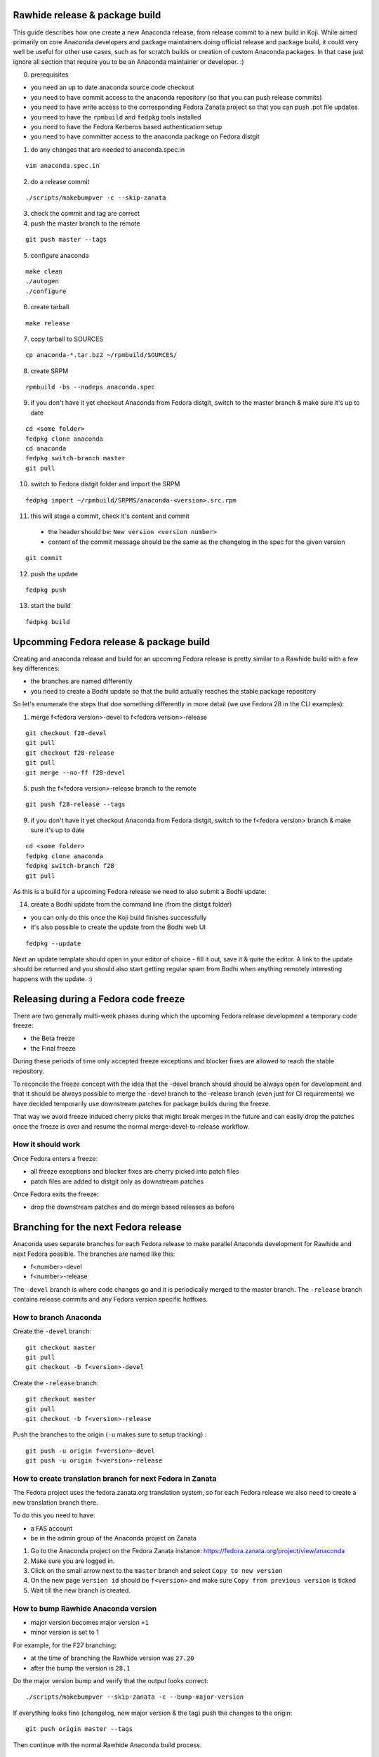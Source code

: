 Rawhide release & package build
===============================

This guide describes how one create a new Anaconda release, from release commit to a new build in Koji.
While aimed primarily on core Anaconda developers and package maintainers doing official release and package build,
it could very well be useful for other use cases, such as for scratch builds or creation of custom Anaconda packages.
In that case just ignore all section that require you to be an Anaconda maintainer or developer. :)

0. prerequisites

- you need an up to date anaconda source code checkout
- you need to have commit access to the anaconda repository (so that you can push release commits)
- you need to have write access to the corresponding Fedora Zanata project so that you can push .pot file updates
- you need to have the ``rpmbuild`` and ``fedpkg`` tools installed
- you need to have the Fedora Kerberos based authentication setup
- you need to have committer access to the anaconda package on Fedora distgit


1. do any changes that are needed to anaconda.spec.in

::

   vim anaconda.spec.in

2. do a release commit

::

    ./scripts/makebumpver -c --skip-zanata

3. check the commit and tag are correct

4. push the master branch to the remote

::

    git push master --tags

5. configure anaconda

::

    make clean
    ./autogen
    ./configure

6. create tarball

::

   make release

7. copy tarball to SOURCES

::

    cp anaconda-*.tar.bz2 ~/rpmbuild/SOURCES/

8. create SRPM


::

    rpmbuild -bs --nodeps anaconda.spec

9. if you don't have it yet checkout Anaconda from Fedora distgit, switch to the master branch & make sure it's up to date

::

    cd <some folder>
    fedpkg clone anaconda
    cd anaconda
    fedpkg switch-branch master
    git pull

10. switch to Fedora distgit folder and import the SRPM

::

    fedpkg import ~/rpmbuild/SRPMS/anaconda-<version>.src.rpm

11. this will stage a commit, check it's content and commit

 - the header should be: ``New version <version number>``
 - content of the commit message should be the same as the changelog in the spec for the given version

::

  git commit

12. push the update

::

    fedpkg push

13. start the build

::

    fedpkg build


Upcomming Fedora release & package build
========================================

Creating and anaconda release and build for an upcoming Fedora release is pretty similar to a Rawhide build
with a few key differences:

- the branches are named differently
- you need to create a Bodhi update so that the build actually reaches the stable package repository

So let's enumerate the steps that doe something differently in more detail (we use Fedora 28 in the CLI examples):

1. merge f<fedora version>-devel to f<fedora version>-release

::

    git checkout f28-devel
    git pull
    git checkout f28-release
    git pull
    git merge --no-ff f28-devel


5. push the f<fedora version>-release branch to the remote

::

    git push f28-release --tags


9. if you don't have it yet checkout Anaconda from Fedora distgit, switch to the f<fedora version> branch & make sure it's up to date

::

    cd <some folder>
    fedpkg clone anaconda
    fedpkg switch-branch f28
    git pull


As this is a build for a upcoming Fedora release we need to also submit a Bodhi update:

14. create a Bodhi update from the command line (from the distgit folder)

- you can only do this once the Koji build finishes successfully
- it's also possible to create the update from the Bodhi web UI

::

    fedpkg --update

Next an update template should open in your editor of choice - fill it out, save it & quite the editor.
A link to the update should be returned and you should also start getting regular spam from Bodhi when
anything remotely interesting happens with the update. :)



Releasing during a Fedora code freeze
=====================================

There are two generally multi-week phases during which the upcoming Fedora release development a temporary code freeze:

- the Beta freeze
- the Final freeze

During these periods of time only accepted freeze exceptions and blocker fixes are allowed to reach the stable repository.

To reconcile the freeze concept with the idea that the -devel branch should should be always open for development and that
it should be always possible to merge the -devel branch to the -release branch (even just for CI requirements) we have
decided temporarily use downstream patches for package builds during the freeze.

That way we avoid freeze induced cherry picks that might break merges in the future and can easily drop the patches once
the freeze is over and resume the normal merge-devel-to-release workflow.

How it should work
------------------

Once Fedora enters a freeze:

- all freeze exceptions and blocker fixes are cherry picked into patch files
- patch files are added to distgit only as downstream patches

Once Fedora exits the freeze:

- drop the downstream patches and do merge based releases as before


Branching for the next Fedora release
=====================================

Anaconda uses separate branches for each Fedora release to make parallel Anaconda development for Rawhide and next Fedora possible.
The branches are named like this:

- f<number>-devel
- f<number>-release

The ``-devel`` branch is where code changes go and it is periodically merged to the master branch.
The ``-release`` branch contains release commits and any Fedora version specific hotfixes.

How to branch Anaconda
----------------------

Create the ``-devel`` branch:

::

    git checkout master
    git pull
    git checkout -b f<version>-devel

Create the ``-release`` branch:

::

    git checkout master
    git pull
    git checkout -b f<version>-release

Push the branches to the origin (``-u`` makes sure to setup tracking) :

::

    git push -u origin f<version>-devel
    git push -u origin f<version>-release

How to create translation branch for next Fedora in Zanata
----------------------------------------------------------

The Fedora project uses the fedora.zanata.org translation system, so for each Fedora release we also need
to create a new translation branch there.

To do this you need to have:

- a FAS account
- be in the admin group of the Anaconda project on Zanata

1. Go to the Anaconda project on the Fedora Zanata instance: https://fedora.zanata.org/project/view/anaconda

2. Make sure you are logged in.

3. Click on the small arrow next to the ``master`` branch and select ``Copy to new version``

4. On the new page ``version id`` should be ``f<version>`` and make sure ``Copy from previous version`` is ticked

5. Wait till the new branch is created.

How to bump Rawhide Anaconda version
------------------------------------

- major version becomes major version ``+1``
- minor version is set to 1

For example, for the F27 branching:

- at the time of branching the Rawhide version was ``27.20``
- after the bump the version is ``28.1``


Do the major version bump and verify that the output looks correct:

::

    ./scripts/makebumpver --skip-zanata -c --bump-major-version

If everything looks fine (changelog, new major version & the tag) push the changes to the origin:

::

    git push origin master --tags

Then continue with the normal Rawhide Anaconda build process.

How to add release version for next Fedora
------------------------------------------

The current practise is to keep the Rawhide major & minor version from which the
given Anaconda was branched as-is and add a third version number (the release number
in the NVR nomenclature) and bump that when releasing a new Anaconda for the
upcoming Fedora release.

For example, for the F27 branching:

- the last Rawhide Anaconda release was 27.20
- so the first F27 Anaconda release will be 27.20.1, the next 27.20.2 and so on

First checkout the ``f<version>-release`` branch and merge ``f<version>-devel`` into it:

::

    git checkout f<version>-release
    git merge --no-ff f<version>-devel


Then correct pykickstart version for the new Fedora release by changing all occurrences of
the DEVEL constant imported from pykickstart for the F<version> constant, for example:

::

    from pykickstart.version import DEVEL as VERSION

to

::

    from pykickstart.version import F29 as VERSION


Pykickstart generally does not do per Fedora version branches, so this needs to be done
in the Fedora version specific branch on Anaconda side.

Commit the result. The commit will become one of the few exclusive release branch commits,
as we can't let it be merged back to master via the devel branch for obvious reasons.

Next add the third (release) version number:

::

    ./scripts/makebumpver --skip-zanata -c --add-version-number

If everything looks fine (changelog, the version number & tag) push the changes to the origin:

::

    git push origin f<version>-release --tags

Then continue with the normal Upcoming Fedora Anaconda build process.
